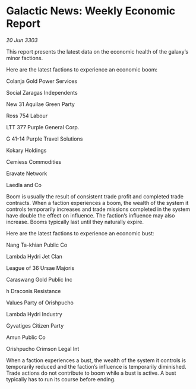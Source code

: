 * Galactic News: Weekly Economic Report

/20 Jun 3303/

This report presents the latest data on the economic health of the galaxy’s minor factions. 

Here are the latest factions to experience an economic boom: 

Colanja Gold Power Services 

Social Zaragas Independents 

New 31 Aquilae Green Party 

Ross 754 Labour 

LTT 377 Purple General Corp. 

G 41-14 Purple Travel Solutions 

Kokary Holdings 

Cemiess Commodities 

Eravate Network 

Laedla and Co 

Boom is usually the result of consistent trade profit and completed trade contracts. When a faction experiences a boom, the wealth of the system it controls temporarily increases and trade missions completed in the system have double the effect on influence. The faction’s influence may also increase. Booms typically last until they naturally expire. 

Here are the latest factions to experience an economic bust: 

Nang Ta-khian Public Co	 

Lambda Hydri Jet Clan 

League of 36 Ursae Majoris 

Caraswang Gold Public Inc 

h Draconis Resistance 

Values Party of Orishpucho 

Lambda Hydri Industry 

Gyvatiges Citizen Party 

Amun Public Co 

Orishpucho Crimson Legal Int 

When a faction experiences a bust, the wealth of the system it controls is temporarily reduced and the faction’s influence is temporarily diminished. Trade actions do not contribute to boom while a bust is active. A bust typically has to run its course before ending.